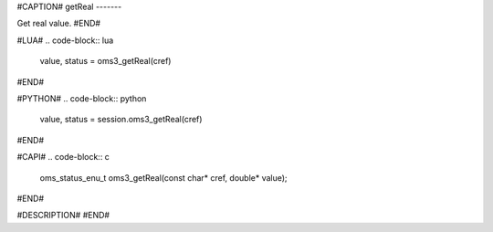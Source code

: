 #CAPTION#
getReal
-------

Get real value.
#END#

#LUA#
.. code-block:: lua

  value, status = oms3_getReal(cref)

#END#

#PYTHON#
.. code-block:: python

  value, status = session.oms3_getReal(cref)

#END#

#CAPI#
.. code-block:: c

  oms_status_enu_t oms3_getReal(const char* cref, double* value);

#END#

#DESCRIPTION#
#END#
